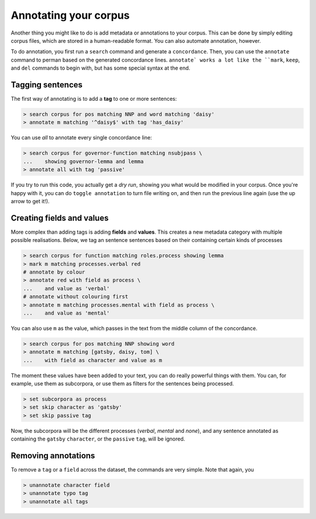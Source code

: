 Annotating your corpus
========================

Another thing you might like to do is add metadata or annotations to your corpus. This can be done by simply editing corpus files, which are stored in a human-readable format. You can also automate annotation, however.

To do annotation, you first run a ``search`` command and generate a ``concordance``.  Then, you can use the ``annotate`` command to perman based on the generated concordance lines. ``annotate` works a lot like the ``mark``, ``keep``, and ``del`` commands to begin with, but has some special syntax at the end.

Tagging sentences
-------------------

The first way of annotating is to add a **tag** to one or more sentences:

.. code-block:: shell

   > search corpus for pos matching NNP and word matching 'daisy'
   > annotate m matching '^daisy$' with tag 'has_daisy'

You can use `all` to annotate every single concordance line:

.. code-block:: shell

   > search corpus for governor-function matching nsubjpass \
   ...    showing governor-lemma and lemma
   > annotate all with tag 'passive'

If you try to run this code, you actually get a `dry run`, showing you what would be modified in your corpus. Once you're happy with it, you can do ``toggle annotation`` to turn file writing on, and then run the previous line again (use the up arrow to get it!).

Creating fields and values
-----------------------------

More complex than adding tags is adding **fields** and **values**. This creates a new metadata category with multiple possible realisations. Below, we tag an sentence sentences based on their containing certain kinds of processes

.. code-block:: shell

   > search corpus for function matching roles.process showing lemma
   > mark m matching processes.verbal red
   # annotate by colour
   > annotate red with field as process \
   ...    and value as 'verbal'
   # annotate without colouring first
   > annotate m matching processes.mental with field as process \
   ...    and value as 'mental'

You can also use ``m`` as the value, which passes in the text from the middle column of the concordance.

.. code-block:: shell

   > search corpus for pos matching NNP showing word
   > annotate m matching [gatsby, daisy, tom] \
   ...    with field as character and value as m

The moment these values have been added to your text, you can do really powerful things with them. You can, for example, use them as subcorpora, or use them as filters for the sentences being processed.

.. code-block:: shell

   > set subcorpora as process
   > set skip character as 'gatsby'
   > set skip passive tag

Now, the subcorpora will be the different processes (*verbal*, *mental* and *none*), and any sentence annotated as containing the ``gatsby`` ``character``, or the ``passive`` ``tag``, will be ignored.

Removing annotations
-----------------------

To remove a ``tag`` or a ``field`` across the dataset, the commands are very simple. Note that again, you

.. code-block:: shell

   > unannotate character field
   > unannotate typo tag
   > unannotate all tags
